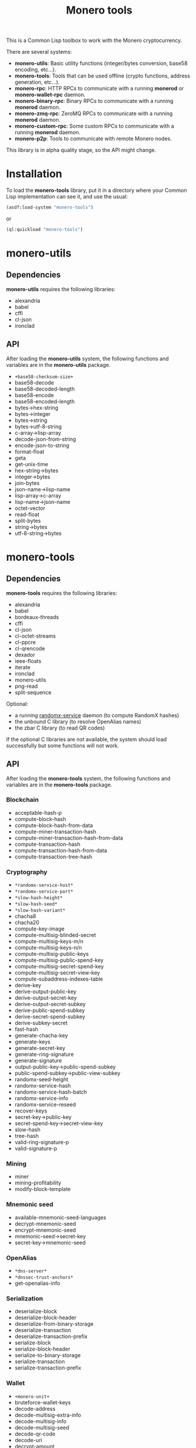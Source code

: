 #+TITLE: Monero tools

This is a Common Lisp toolbox to work with the Monero cryptocurrency.

There are several systems:
 - *monero-utils*: Basic utility functions (integer/bytes conversion, base58
   encoding, etc...).
 - *monero-tools*: Tools that can be used offline (crypto functions, address
   generation, etc...).
 - *monero-rpc*: HTTP RPCs to communicate with a running *monerod* or
   *monero-wallet-rpc* daemon.
 - *monero-binary-rpc*: Binary RPCs to communicate with a running *monerod*
   daemon.
 - *monero-zmq-rpc*: ZeroMQ RPCs to communicate with a running *monerod*
   daemon.
 - *monero-custom-rpc*: Some custom RPCs to communicate with a running
   *monerod* daemon.
 - *monero-p2p*: Tools to communicate with remote Monero nodes.

This library is in alpha quality stage, so the API might change.

* Installation

To load the *monero-tools* library, put it in a directory where your
Common Lisp implementation can see it, and use the usual:

#+BEGIN_SRC lisp
(asdf:load-system "monero-tools")
#+END_SRC

or

#+BEGIN_SRC lisp
(ql:quickload "monero-tools")
#+END_SRC

* monero-utils
** Dependencies

*monero-utils* requires the following libraries:
 - alexandria
 - babel
 - cffi
 - cl-json
 - ironclad

** API

After loading the *monero-utils* system, the following functions and variables
are in the *monero-utils* package.

 - ~+base58-checksum-size+~
 - base58-decode
 - base58-decoded-length
 - base58-encode
 - base58-encoded-length
 - bytes->hex-string
 - bytes->integer
 - bytes->string
 - bytes->utf-8-string
 - c-array->lisp-array
 - decode-json-from-string
 - encode-json-to-string
 - format-float
 - geta
 - get-unix-time
 - hex-string->bytes
 - integer->bytes
 - join-bytes
 - json-name->lisp-name
 - lisp-array->c-array
 - lisp-name->json-name
 - octet-vector
 - read-float
 - split-bytes
 - string->bytes
 - utf-8-string->bytes

* monero-tools
** Dependencies

*monero-tools* requires the following libraries:
 - alexandria
 - babel
 - bordeaux-threads
 - cffi
 - cl-json
 - cl-octet-streams
 - cl-ppcre
 - cl-qrencode
 - dexador
 - ieee-floats
 - iterate
 - ironclad
 - monero-utils
 - png-read
 - split-sequence

Optional:
 - a running [[https://github.com/tevador/randomx-service][randomx-service]] daemon (to compute RandomX hashes)
 - the unbound C library (to resolve OpenAlias names)
 - the zbar C library (to read QR codes)

If the optional C libraries are not available, the system should load
successfully but some functions will not work.

** API

After loading the *monero-tools* system, the following functions and variables
are in the *monero-tools* package.

*** Blockchain

 - acceptable-hash-p
 - compute-block-hash
 - compute-block-hash-from-data
 - compute-miner-transaction-hash
 - compute-miner-transaction-hash-from-data
 - compute-transaction-hash
 - compute-transaction-hash-from-data
 - compute-transaction-tree-hash

*** Cryptography

 - =*randomx-service-host*=
 - =*randomx-service-port*=
 - =*slow-hash-height*=
 - =*slow-hash-seed*=
 - =*slow-hash-variant*=
 - chacha8
 - chacha20
 - compute-key-image
 - compute-multisig-blinded-secret
 - compute-multisig-keys-m/n
 - compute-multisig-keys-n/n
 - compute-multisig-public-keys
 - compute-multisig-public-spend-key
 - compute-multisig-secret-spend-key
 - compute-multisig-secret-view-key
 - compute-subaddress-indexes-table
 - derive-key
 - derive-output-public-key
 - derive-output-secret-key
 - derive-output-secret-subkey
 - derive-public-spend-subkey
 - derive-secret-spend-subkey
 - derive-subkey-secret
 - fast-hash
 - generate-chacha-key
 - generate-keys
 - generate-secret-key
 - generate-ring-signature
 - generate-signature
 - output-public-key->public-spend-subkey
 - public-spend-subkey->public-view-subkey
 - randomx-seed-height
 - randomx-service-hash
 - randomx-service-hash-batch
 - randomx-service-info
 - randomx-service-reseed
 - recover-keys
 - secret-key->public-key
 - secret-spend-key->secret-view-key
 - slow-hash
 - tree-hash
 - valid-ring-signature-p
 - valid-signature-p

*** Mining

 - miner
 - mining-profitability
 - modify-block-template

*** Mnemonic seed

 - available-mnemonic-seed-languages
 - decrypt-mnemonic-seed
 - encrypt-mnemonic-seed
 - mnemonic-seed->secret-key
 - secret-key->mnemonic-seed

*** OpenAlias

 - =*dns-server*=
 - =*dnssec-trust-anchors*=
 - get-openalias-info

*** Serialization

 - deserialize-block
 - deserialize-block-header
 - deserialize-from-binary-storage
 - deserialize-transaction
 - deserialize-transaction-prefix
 - serialize-block
 - serialize-block-header
 - serialize-to-binary-storage
 - serialize-transaction
 - serialize-transaction-prefix

*** Wallet

 - =+monero-unit+=
 - bruteforce-wallet-keys
 - decode-address
 - decode-multisig-extra-info
 - decode-multisig-info
 - decode-multisig-seed
 - decode-qr-code
 - decode-uri
 - decrypt-amount
 - decrypt-payment-id
 - decrypt-wallet-keys
 - encrypt-payment-id
 - get-wallet-keys
 - make-integrated-address
 - make-multisig-extra-info
 - make-multisig-info
 - make-multisig-seed
 - make-qr-code
 - make-uri
 - output-destination-address
 - output-for-address-p
 - prove-inbound-transaction
 - prove-outbound-transaction
 - prove-payment
 - public-keys->address
 - public-keys->subaddress
 - received-amount
 - secret-spend-key->address
 - secret-spend-key->subaddress
 - sign-file
 - sign-message
 - spent-key-images
 - valid-address-p
 - valid-file-signature-p
 - valid-inbound-transaction-proof-p
 - valid-message-signature-p
 - valid-outbound-transaction-proof-p
 - valid-payment-proof-p

** Tests

The tests require the *fiveam* library.

#+BEGIN_SRC lisp
(asdf:test-system "monero-tools")
#+END_SRC

* monero-rpc
** Dependencies

*monero-rpc* requires the following libraries:
 - cl-base64
 - cl-json
 - dexador
 - ironclad
 - monero-tools
 - monero-utils
 - split-sequence

** API

After loading the *monero-rpc* system, the following functions and variables
are available in the *monero-rpc* package.

 - =*rpc-client-secret-key*=
 - =*rpc-host*=
 - =*rpc-password*=
 - =*rpc-port*=
 - =*rpc-user*=
 - compute-digest-authentication-response
 - defjsonrpc
 - defrawrpc
 - defrpc
 - generate-rpc-payment-signature
 - json-rpc
 - parse-digest-authentication-challenge
 - rpc

*** Calling *monerod*

After loading the *monero-rpc* system, the following functions and variables
are available in the *monero-daemon-rpc* package.

**** HTTP JSON RPCs

The following functions are thin wrappers for the HTTP JSON RPCs of *monerod*.
They use alists instead of JSON objects, where a key named =some_key= in a JSON
object becomes =:some-key= in the alist. The specifications of these RPCs can
be found in https://getmonero.org/resources/developer-guides/daemon-rpc.html.

 - banned
 - flush-cache
 - flush-txpool
 - generateblocks
 - get-alternate-chain
 - get-bans
 - get-block
 - get-block-count
 - get-block-hash
 - get-block-header-by-hash
 - get-block-header-by-height
 - get-block-headers-range
 - get-block-template
 - get-coinbase-tx-sum
 - get-connections
 - get-fee-estimate
 - get-info
 - get-last-block-header
 - get-output-distribution
 - get-output-histogram
 - get-txpool-backlog
 - get-version
 - hard-fork-info
 - prune-blockchain
 - relay-tx
 - rpc-access-account
 - rpc-access-data
 - rpc-access-info
 - rpc-access-pay
 - rpc-access-submit-nonce
 - rpc-access-tracking
 - set-bans
 - submit-block
 - sync-info

**** Other HTTP RPCs

The following functions are thin wrappers for the HTTP RPCs of *monerod*. They
use alists instead of JSON objects, where a key named =some_key= in a JSON
object becomes =:some-key= in the alist. The specifications of these RPCs can
be found in https://getmonero.org/resources/developer-guides/daemon-rpc.html.

 - get-alt-blocks-hashes
 - get-height
 - get-limit
 - get-net-stats
 - get-outs
 - get-peer-list
 - get-public-nodes
 - get-transaction-pool
 - get-transaction-pool-hashes
 - get-transaction-pool-stats
 - get-transactions
 - in-peers
 - is-key-image-spent
 - mining-status
 - out-peers
 - pop-blocks
 - save-bc
 - send-raw-transaction
 - set-bootstrap-daemon
 - set-limit
 - set-log-categories
 - set-log-hashrate
 - set-log-level
 - start-mining
 - start-save-graph
 - stop-daemon
 - stop-mining
 - stop-save-graph
 - update

*** Calling *monero-wallet-rpc*

After loading the *monero-rpc* system, the following functions and variables
are available in the *monero-wallet-rpc* package.

The following functions are thin wrappers for the HTTP JSON RPCs of
*monero-wallet-rpc*. They use alists instead of JSON objects, where a key named
=some_key= in a JSON object becomes =:some-key= in the alist. The
specifications of these RPCs can be found in
https://getmonero.org/resources/developer-guides/wallet-rpc.html.

 - add-address-book
 - auto-refresh
 - change-wallet-password
 - check-reserve-proof
 - check-spend-proof
 - check-tx-key
 - check-tx-proof
 - close-wallet
 - create-account
 - create-address
 - create-wallet
 - delete-address-book
 - describe-transfer
 - exchange-multisig-keys
 - export-key-images
 - export-multisig-info
 - export-outputs
 - finalize-multisig
 - generate-from-keys
 - get-account-tags
 - get-accounts
 - get-address
 - get-address-book
 - get-address-index
 - get-attribute
 - get-balance
 - get-bulk-payments
 - get-height
 - get-languages
 - get-payments
 - get-reserve-proof
 - get-spend-proof
 - get-transfer-by-txid
 - get-transfers
 - get-tx-key
 - get-tx-notes
 - get-tx-proof
 - get-version
 - import-key-images
 - import-multisig-info
 - import-outputs
 - incoming_transfers
 - is-multisig
 - label-account
 - label-address
 - make-integrated-address
 - make-multisig
 - make-uri
 - open-wallet
 - parse-uri
 - prepare-multisig
 - query-key
 - refresh
 - relay-tx
 - rescan-blockchain
 - rescan-spent
 - restore-deterministic-wallet
 - set-account-tag-description
 - set-attribute
 - set-daemon
 - set-log-categories
 - set-log-level
 - set-tx-notes
 - sign
 - sign-multisig
 - sign-transfer
 - split-integrated-address
 - start-mining
 - stop-mining
 - stop-wallet
 - store
 - submit-multisig
 - submit-transfer
 - sweep-all
 - sweep-dust
 - sweep-single
 - tag-accounts
 - transfer
 - transfer-split
 - untag-accounts
 - validate-address
 - verify

* monero-binary-rpc
** Dependencies

*monero-binary-rpc* requires the following libraries:
 - dexador
 - iterate
 - monero-rpc
 - monero-tools
 - monero-utils

** API

After loading the *monero-binary-rpc* system, the following functions and
variables are available in the *monero-binary-rpc* package.

 - binary-rpc
 - defbinrpc
 - get-blocks.bin
 - get-blocks-by-height.bin
 - get-hashes.bin
 - get-o-indexes.bin
 - get-outs.bin
 - get-random-outs.bin
 - get-random-rctouts.bin
 - get-transaction-pool-hashes.bin

* monero-zmq-rpc
** Dependencies

*monero-zmq-rpc* requires the following libraries:
 - monero-rpc
 - monero-utils
 - pzmq

** API

After loading the *monero-zmq-rpc* system, the following functions and
variables are available in the *monero-zmq-rpc* package.

 - get-block
 - get-blocks
 - get-info
 - get-transactions
 - zmq-json-rpc

* monero-custom-rpc
** Dependencies

*monero-custom-rpc* requires the following libraries:
 - bordeaux-threads
 - iterate
 - monero-binary-rpc
 - monero-rpc
 - monero-tools
 - monero-utils

** API

After loading the *monero-custom-rpc* system, the following functions and
variables are available in the *monero-custom-rpc* package.

 - mine-block
 - transaction-history

* monero-p2p
** Dependencies

*monero-p2p* requires the following libraries:
 - alexandria
 - ironclad
 - iterate
 - monero-tools
 - monero-utils
 - usocket

** API

After loading the *monero-p2p* system, the following functions and variables
are available in the *monero-p2p* package.

 - ~*network-id*~
 - ~*p2p-port*~
 - ~*peer-id*~
 - close-connection
 - open-connection

